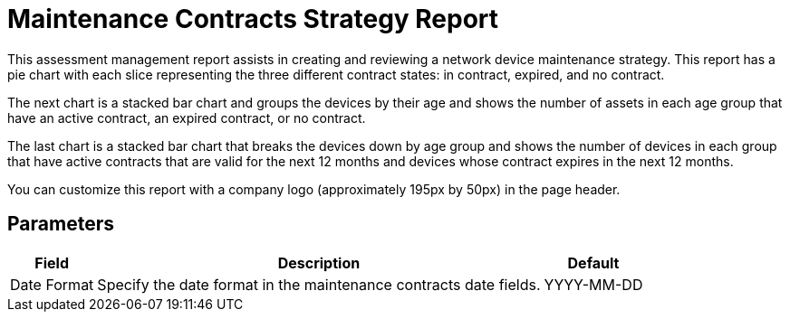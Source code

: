 [[maintenance-strategy-report]]
= Maintenance Contracts Strategy Report

This assessment management report assists in creating and reviewing a network device maintenance strategy.
This report has a pie chart with each slice representing the three different contract states: in contract, expired, and no contract.

The next chart is a stacked bar chart and groups the devices by their age and shows the number of assets in each age group that have an active contract, an expired contract, or no contract.

The last chart is a stacked bar chart that breaks the devices down by age group and shows the number of devices in each group that have active contracts that are valid for the next 12 months and devices whose contract expires in the next 12 months.

You can customize this report with a company logo (approximately 195px by 50px) in the page header.

== Parameters

[options="header, autowidth"]
[cols="1,2,3"]

|===
| Field
| Description
| Default

| Date Format
| Specify the date format in the maintenance contracts date fields.
| YYYY-MM-DD
|===


